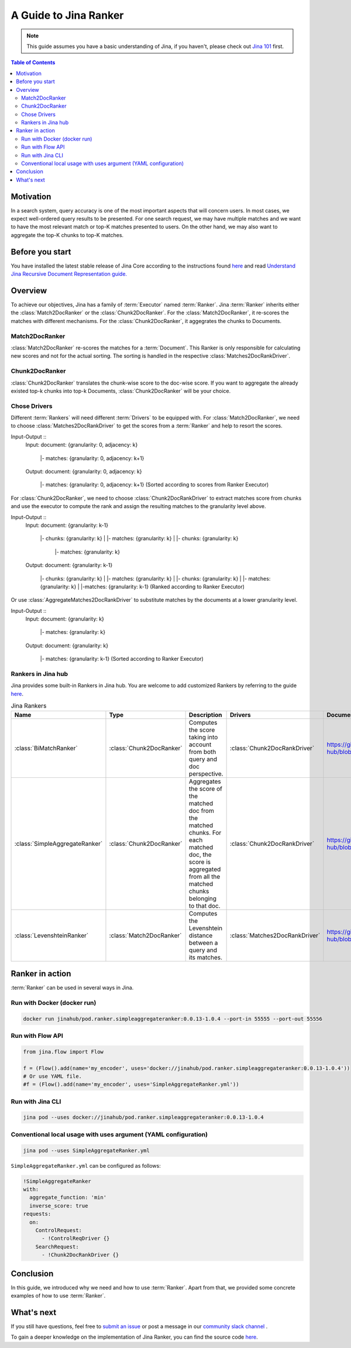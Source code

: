 ==========================================
A Guide to Jina Ranker
==========================================

.. meta::
   :description: A guide on Jina Ranker
   :keywords: Jina, Ranker

.. note:: This guide assumes you have a basic understanding of Jina, if you haven't, please check out `Jina 101 <https://101.jina.ai>`_ first.

.. contents:: Table of Contents
    :depth: 2

Motivation
--------------------

In a search system, query accuracy is one of the most important aspects that will concern users. In most cases, we expect well-ordered query results to be presented.
For one search request, we may have multiple matches and we want to have the most relevant match or top-K matches presented to users. On the other hand, we may also want to aggregate the top-K chunks to top-K matches.


Before you start
-------------------

You have installed the latest stable release of Jina Core according to the instructions found `here <https://docs.jina.ai/chapters/core/setup/index.html>`_ and read `Understand Jina Recursive Document Representation guide. <https://docs.jina.ai/chapters/traversal.html?highlight=recursive>`_

Overview
-----------------

To achieve our objectives, Jina has a family of :term:`Executor` named :term:`Ranker`.
Jina :term:`Ranker` inherits either the :class:`Match2DocRanker` or the :class:`Chunk2DocRanker`.
For the :class:`Match2DocRanker`, it re-scores the matches with different mechanisms. For the :class:`Chunk2DocRanker`, it aggegrates the chunks to Documents.


Match2DocRanker
^^^^^^^^^^^^^^^

:class:`Match2DocRanker` re-scores the matches for a :term:`Document`. This Ranker is only responsible for calculating new scores and not for the actual sorting. The sorting is handled in the respective :class:`Matches2DocRankDriver`.


Chunk2DocRanker
^^^^^^^^^^^^^^^

:class:`Chunk2DocRanker` translates the chunk-wise score to the doc-wise score. If you want to aggregate the already existed top-k chunks into top-k  Documents, :class:`Chunk2DocRanker` will be your choice.


Chose Drivers
^^^^^^^^^^^^^
Different :term:`Rankers` will need different :term:`Drivers` to be equipped with.
For :class:`Match2DocRanker`, we need to choose :class:`Matches2DocRankDriver` to get the scores from a :term:`Ranker` and help to resort the scores.

Input-Output ::
    Input:
    document: {granularity: 0, adjacency: k}
        |- matches: {granularity: 0, adjacency: k+1}
    Output:
    document: {granularity: 0, adjacency: k}
        |- matches: {granularity: 0, adjacency: k+1} (Sorted according to scores from Ranker Executor)

For :class:`Chunk2DocRanker`, we need to choose :class:`Chunk2DocRankDriver` to extract matches score from chunks and use the executor to compute the rank and assign the resulting matches to the granularity level above.

Input-Output ::
    Input:
    document: {granularity: k-1}
            |- chunks: {granularity: k}
            |    |- matches: {granularity: k}
            |
            |- chunks: {granularity: k}
                |- matches: {granularity: k}
    Output:
    document: {granularity: k-1}
            |- chunks: {granularity: k}
            |    |- matches: {granularity: k}
            |
            |- chunks: {granularity: k}
            |    |- matches: {granularity: k}
            |
            |-matches: {granularity: k-1} (Ranked according to Ranker Executor)

Or use :class:`AggregateMatches2DocRankDriver` to substitute matches by the documents at a lower granularity level.

Input-Output ::
    Input:
    document: {granularity: k}
        |- matches: {granularity: k}

    Output:
    document: {granularity: k}
        |- matches: {granularity: k-1} (Sorted according to Ranker Executor)

Rankers in Jina hub
^^^^^^^^^^^^^^^^^^^^

Jina provides some built-in Rankers in Jina hub. You are welcome to add customized Rankers by referring to the guide `here <https://docs.jina.ai/chapters/extend/executor.html>`_.

.. list-table:: Jina Rankers
   :widths: 25 25 50 25 25
   :header-rows: 1

   * - Name
     - Type
     - Description
     - Drivers
     - Documentation
   * - :class:`BiMatchRanker`
     - :class:`Chunk2DocRanker`
     - Computes the score taking into account from both query and doc perspective.
     - :class:`Chunk2DocRankDriver`
     - https://github.com/jina-ai/jina-hub/blob/master/rankers/BiMatchRanker/README.md
   * - :class:`SimpleAggregateRanker`
     - :class:`Chunk2DocRanker`
     - Aggregates the score of the matched doc from the matched chunks. For each matched doc, the score is aggregated from all the matched chunks belonging to that doc.
     - :class:`Chunk2DocRankDriver`
     - https://github.com/jina-ai/jina-hub/blob/master/rankers/SimpleAggregateRanker/README.md
   * - :class:`LevenshteinRanker`
     - :class:`Match2DocRanker`
     - Computes the Levenshtein distance between a query and its matches.
     - :class:`Matches2DocRankDriver`
     - https://github.com/jina-ai/jina-hub/blob/master/rankers/LevenshteinRanker/README.md


Ranker in action
----------------------

:term:`Ranker` can be used in several ways in Jina.

Run with Docker (docker run)
^^^^^^^^^^^^^^^^^^^^^^^^^^^^^

.. highlight:: bash
.. code-block:: bash

    docker run jinahub/pod.ranker.simpleaggregateranker:0.0.13-1.0.4 --port-in 55555 --port-out 55556

Run with Flow API
^^^^^^^^^^^^^^^^^^

.. highlight:: python
.. code-block:: python

     from jina.flow import Flow

     f = (Flow().add(name='my_encoder', uses='docker://jinahub/pod.ranker.simpleaggregateranker:0.0.13-1.0.4'))
     # Or use YAML file.
     #f = (Flow().add(name='my_encoder', uses='SimpleAggregateRanker.yml'))

Run with Jina CLI
^^^^^^^^^^^^^^^^^^

.. highlight:: bash
.. code-block:: bash

        jina pod --uses docker://jinahub/pod.ranker.simpleaggregateranker:0.0.13-1.0.4


Conventional local usage with uses argument (YAML configuration)
^^^^^^^^^^^^^^^^^^^^^^^^^^^^^^^^^^^^^^^^^^^^^^

.. highlight:: bash
.. code-block:: bash

        jina pod --uses SimpleAggregateRanker.yml

``SimpleAggregateRanker.yml`` can be configured as follows:

.. highlight:: yaml
.. code-block:: yaml

    !SimpleAggregateRanker
    with:
      aggregate_function: 'min'
      inverse_score: true
    requests:
      on:
        ControlRequest:
          - !ControlReqDriver {}
        SearchRequest:
          - !Chunk2DocRankDriver {}


Conclusion
-----------------

In this guide, we introduced why we need and how to use :term:`Ranker`. Apart from that, we provided some concrete examples of how to use :term:`Ranker`.

What's next
-----------------

If you still have questions, feel free to `submit an issue <https://github.com/jina-ai/jina/issues>`_ or post a message in our `community slack channel <https://slack.jina.ai>`_ .

To gain a deeper knowledge on the implementation of Jina Ranker, you can find the source code `here <https://github.com/jina-ai/jina/tree/master/jina/executors/rankers>`_.
